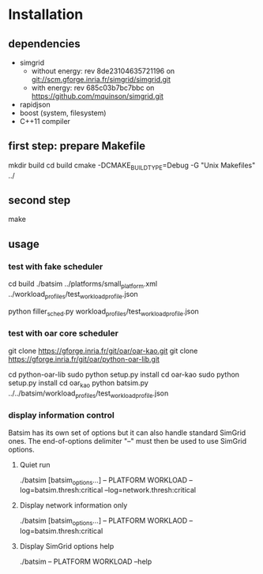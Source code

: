 
* Installation

** dependencies
 - simgrid
   - without energy: rev 8de23104635721196 on git://scm.gforge.inria.fr/simgrid/simgrid.git
   - with energy: rev 685c03b7bc7bbc on https://github.com/mquinson/simgrid.git
 - rapidjson
 - boost (system, filesystem)
 - C++11 compiler

** first step: prepare Makefile
 mkdir build
 cd build
 cmake -DCMAKE_BUILD_TYPE=Debug -G "Unix Makefiles" ../

** second step
 make

** usage
*** test with fake scheduler
 # open 2 terminals
 # first terminal
 cd build
 ./batsim ../platforms/small_platform.xml ../workload_profiles/test_workload_profile.json
 # second terminal
 python filler_sched.py workload_profiles/test_workload_profile.json


*** test with oar core scheduler
 # install

 git clone https://gforge.inria.fr/git/oar/oar-kao.git
 git clone https://gforge.inria.fr/git/oar/python-oar-lib.git

 cd python-oar-lib
 sudo python setup.py install
 cd oar-kao
 sudo python setup.py install
 cd oar_kao
 python batsim.py ../../batsim/workload_profiles/test_workload_profile.json

*** display information control
 Batsim has its own set of options but it can also handle standard SimGrid ones.
 The end-of-options delimiter "--" must then be used to use SimGrid options.

**** Quiet run
  ./batsim [batsim_options...] -- PLATFORM WORKLOAD --log=batsim.thresh:critical --log=network.thresh:critical

**** Display network information only
  ./batsim [batsim_options...] -- PLATFORM WORKLAOD --log=batsim.thresh:critical

**** Display SimGrid options help
  ./batsim -- PLATFORM WORKLOAD --help
